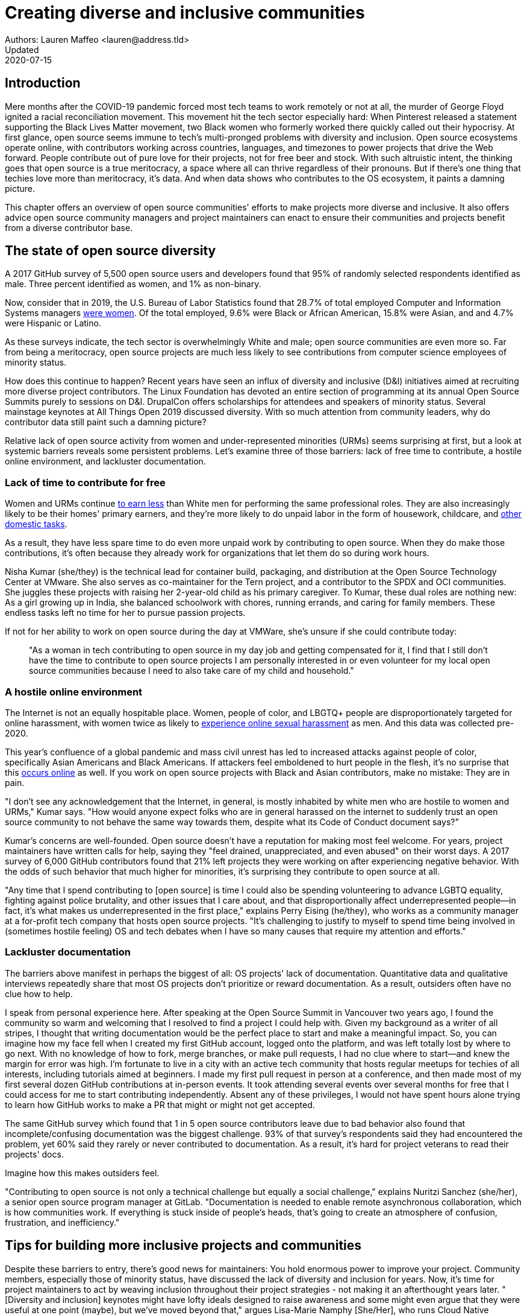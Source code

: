 = Creating diverse and inclusive communities
Authors: Lauren Maffeo <lauren@address.tld>
Updated: 2020-07-15

== Introduction

Mere months after the COVID-19 pandemic forced most tech teams to work remotely or not at all, the murder of George Floyd ignited a racial reconciliation movement.
This movement hit the tech sector especially hard: When Pinterest released a statement supporting the Black Lives Matter movement, two Black women who formerly worked there quickly called out their hypocrisy.
At first glance, open source seems immune to tech's multi-pronged problems with diversity and inclusion.
Open source ecosystems operate online, with contributors working across countries, languages, and timezones to power projects that drive the Web forward.
People contribute out of pure love for their projects, not for free beer and stock.
With such altruistic intent, the thinking goes that open source is a true meritocracy, a space where all can thrive regardless of their pronouns.
But if there's one thing that techies love more than meritocracy, it's data.
And when data shows who contributes to the OS ecosystem, it paints a damning picture.

This chapter offers an overview of open source communities' efforts to make projects more diverse and inclusive.
It also offers advice open source community managers and project maintainers can enact to ensure their communities and projects benefit from a diverse contributor base.

== The state of open source diversity

A 2017 GitHub survey of 5,500 open source users and developers found that 95% of randomly selected respondents identified as male.
Three percent identified as women, and 1% as non-binary.

Now, consider that in 2019, the U.S. Bureau of Labor Statistics found that 28.7% of total employed Computer and Information Systems managers https://www.bls.gov/cps/cpsaat11.htm[were women].
Of the total employed, 9.6% were Black or African American, 15.8% were Asian, and and 4.7% were Hispanic or Latino.

As these surveys indicate, the tech sector is overwhelmingly White and male; open source communities are even more so.
Far from being a meritocracy, open source projects are much less likely to see contributions from computer science employees of minority status.


How does this continue to happen?
Recent years have seen an influx of diversity and inclusive (D&I) initiatives aimed at recruiting more diverse project contributors.
The Linux Foundation has devoted an entire section of programming at its annual Open Source Summits purely to sessions on D&I.
DrupalCon offers scholarships for attendees and speakers of minority status.
Several mainstage keynotes at All Things Open 2019 discussed diversity.
With so much attention from community leaders, why do contributor data still paint such a damning picture?

Relative lack of open source activity from women and under-represented minorities (URMs) seems surprising at first, but a look at systemic barriers reveals some persistent problems.
Let's examine three of those barriers: lack of free time to contribute, a hostile online environment, and lackluster documentation.

=== Lack of time to contribute for free

Women and URMs continue https://www.weforum.org/agenda/2019/03/an-economist-explains-why-women-get-paid-less/[to earn less] than White men for performing the same professional roles.
They are also increasingly likely to be their homes' primary earners, and they're more likely to do unpaid labor in the form of housework, childcare, and https://www.unwomen.org/en/news/in-focus/csw61/redistribute-unpaid-work[other domestic tasks].

As a result, they have less spare time to do even more unpaid work by contributing to open source.
When they do make those contributions, it's often because they already work for organizations that let them do so during work hours.

Nisha Kumar (she/they) is the technical lead for container build, packaging, and distribution at the Open Source Technology Center at VMware.
She also serves as co-maintainer for the Tern project, and a contributor to the SPDX and OCI communities.
She juggles these projects with raising her 2-year-old child as his primary caregiver.
To Kumar, these dual roles are nothing new: As a girl growing up in India, she balanced schoolwork with chores, running errands, and caring for family members.
These endless tasks left no time for her to pursue passion projects.

If not for her ability to work on open source during the day at VMWare, she's unsure if she could contribute today:

____
"As a woman in tech contributing to open source in my day job and getting compensated for it, I find that I still don't have the time to contribute to open source projects I am personally interested in or even volunteer for my local open source communities because I need to also take care of my child and household."
____

=== A hostile online environment

The Internet is not an equally hospitable place.
Women, people of color, and LBGTQ+ people are disproportionately targeted for online harassment, with women twice as likely to https://hbr.org/2020/06/youre-not-powerless-in-the-face-of-online-harassment[experience online sexual harassment] as men.
And this data was collected pre-2020.

This year's confluence of a global pandemic and mass civil unrest has led to increased attacks against people of color, specifically Asian Americans and Black Americans.
If attackers feel emboldened to hurt people in the flesh, it's no surprise that this https://www.nytimes.com/2020/07/11/business/media/tucker-carlson-writer-blake-neff.html[occurs online] as well.
If you work on open source projects with Black and Asian contributors, make no mistake: They are in pain.

"I don't see any acknowledgement that the Internet, in general, is mostly inhabited by white men who are hostile to women and URMs," Kumar says.
"How would anyone expect folks who are in general harassed on the internet to suddenly trust an open source community to not behave the same way towards them, despite what its Code of Conduct document says?"

Kumar's concerns are well-founded.
Open source doesn't have a reputation for making most feel welcome.
For years, project maintainers have written calls for help, saying they "feel drained, unappreciated, and even abused" on their worst days.
A 2017 survey of 6,000 GitHub contributors found that 21% left projects they were working on after experiencing negative behavior.
With the odds of such behavior that much higher for minorities, it's surprising they contribute to open source at all.

"Any time that I spend contributing to [open source] is time I could also be spending volunteering to advance LGBTQ equality, fighting against police brutality, and other issues that I care about, and that disproportionally affect underrepresented people—in fact, it's what makes us underrepresented in the first place," explains Perry Eising (he/they), who works as a community manager at a for-profit tech company that hosts open source projects.
"It's challenging to justify to myself to spend time being involved in (sometimes hostile feeling) OS and tech debates when I have so many causes that require my attention and efforts."

=== Lackluster documentation

The barriers above manifest in perhaps the biggest of all: OS projects' lack of documentation.
Quantitative data and qualitative interviews repeatedly share that most OS projects don't prioritize or reward documentation.
As a result, outsiders often have no clue how to help.

I speak from personal experience here. After speaking at the Open Source Summit in Vancouver two years ago, I found the community so warm and welcoming that I resolved to find a project I could help with.
Given my background as a writer of all stripes, I thought that writing documentation would be the perfect place to start and make a meaningful impact.
So, you can imagine how my face fell when I created my first GitHub account, logged onto the platform, and was left totally lost by where to go next.
With no knowledge of how to fork, merge branches, or make pull requests, I had no clue where to start—and knew the margin for error was high.
I'm fortunate to live in a city with an active tech community that hosts regular meetups for techies of all interests, including tutorials aimed at beginners.
I made my first pull request in person at a conference, and then made most of my first several dozen GitHub contributions at in-person events.
It took attending several events over several months for free that I could access for me to start contributing independently.
Absent any of these privileges, I would not have spent hours alone trying to learn how GitHub works to make a PR that might or might not get accepted.

The same GitHub survey which found that 1 in 5 open source contributors leave due to bad behavior also found that incomplete/confusing documentation was the biggest challenge. 93% of that survey’s respondents said they had encountered the problem, yet 60% said they rarely or never contributed to documentation.
As a result, it's hard for project veterans to read their projects' docs.

Imagine how this makes outsiders feel.

"Contributing to open source is not only a technical challenge but equally a social challenge," explains Nuritzi Sanchez (she/her), a senior open source program manager at GitLab.
"Documentation is needed to enable remote asynchronous collaboration, which is how communities work.
If everything is stuck inside of people’s heads, that’s going to create an atmosphere of confusion, frustration, and inefficiency."

[PARA - Nuritzi and/or Zach]

== Tips for building more inclusive projects and communities

Despite these barriers to entry, there's good news for maintainers: You hold enormous power to improve your project.
Community members, especially those of minority status, have discussed the lack of diversity and inclusion for years.
Now, it's time for project maintainers to act by weaving inclusion throughout their project strategies - not making it an afterthought years later.
"[Diversity and inclusion] keynotes might have lofty ideals designed to raise awareness and some might even argue that they were useful at one point (maybe), but we've moved beyond that," argues Lisa-Marie Namphy [She/Her], who runs Cloud Native Containers, the world's largest Cloud Native Computing Foundation (CNCF) user group.

"Our communities are saying that it's time to act! And action means a change of policies, fund initiatives, quotas, so many things.
The communities are asking for accountability, from the foundations who run them to the corporations who fund them."
If creating an inclusive community sounds overwhelming, remember that the community wants to help.
If you're a project maintainer yourself, you don't have to do this work alone.
In fact, taking the steps below with a trusted team will help improve your project for all.

== 1. Stop saying you're a meritocracy

The first step to a more inclusive open source project involves bursting the meritocracy bubble: The more you believe in meritocracy, the more biased your project is https://www2.deloitte.com/au/en/blog/diversity-inclusion-blog/2019/meritocracy-unraveling-paradox.html[likely to be].

Why? Purely meritocratic projects https://gap.hks.harvard.edu/paradox-meritocracy-organizations[don't acknowledge] that people enter on unequal playing fields.
If an open source maintainer isn't aware that women often  have less time to contribute, or that LGBTQ+ contributors are more likely to endure online abuse, they won't take steps to make the community more inclusive.
As a result, they risk losing the diverse contributors they worked hard to recruit.
Terri Oda (She/Her) volunteers for the Python Software Foundation and Google's Summer of Code alongside her role as an open source security researcher at Intel, says claims of meritocracy make her cringe.
She says they cause maintainers to ignore opportunities to get more people involved in projects, even in cases where the open source community gathers in person.
"For example, say you're running code sprints at a conference and want to increase the number of women," Oda says.
"If you're thinking about merit and skills, you're going to wind up offering more intro-to-sprinting type content or whining about the university pipeline.
But if you look at the bigger picture, you might realize that the conference offers childcare during the main conference, but it stops when sprints start.
Or that the venue isn't in a safe area and the sprints run until after dark."
The first step to build a more inclusive environment is self-awareness.
Open source contributors enter projects with a range of lived experiences that affect how -- and if -- they show up.
Sitting with and reflecting on this fact is the first, most crucial step.

=== 2. Prioritize your project's documentation

A 2019 Stack Overflow study found that about 41% of developers have less than 5 years of experience.
Between these young technologists and current emphasis on STEM education, there are lots of opportunities to welcome new OS contributors.
In order to do so, project maintainers must lower barriers to entry - and clear, concise documentation is the first step. 
Zach Corleissen (he/they) is the lead technical writer for The Linux Foundation (LF) who recently revised a large architectural document for the LF Energy Foundation. He also serves as one of the co-chairs for the Kubernetes documentation special interest group (SIG Docs). Kubernetes was his first OSS project, and it quickly became one of the most prolific projects in modern open source. Its rapid growth allowed Corleissen to own important aspects of its documentation, and revise it to become more reader-friendly.
"Insisting that code is self-documenting is a form of gatekeeping [and] an example of an unhealthy project culture," Corleissen says.
"I think the devaluation often comes from developers who see a static generator stack and think, 'How hard can it be?'
One of my least favorite dismissive phrases: 'It's just a pile of Markdown.'
If only it were that easy! Documentation is code for an environment where no chipsets are identical; kernel defaults are hostile; RAM is variable; storage is subject to random external dependencies; and production regularly fails despite optimal conditions, or inversely, succeeds in spite of obvious CI failures."
To track progress, the SIG Docs group does a quarterly review where they measure the progress of their previous quarter's goals and prioritize work for the upcoming quarter. One of their community rules centers on ownership: In order to adopt a goal, a project needs a specific person willing to drive it. That creates even more onus on contributors to find new contributors. 

=== 3. Reward OS contributions beyond code

Give your community open and private options to leave feedback on their experiences.
This can range from quarterly surveys to giving contributors the freedom to create channels in the project's Slack, Discourse, etc.
chat about mental health, being a person of color, how to handle negotiations, etc.

=== 4. Create and enforce a clear Code of Conduct

If your OS project doesn't already have a Code of Conduct (CoC), it's never too late to make one.
They are an expectation for modern OS initiatives, from long-term projects to two-day conferences.
In my own research for this chapter, several OS contributors said they won't consider joining new projects that lack clear CoCs; for these URMs, the risk of joining an unwelcoming if not hostile community is too high.

As the former President and Chairperson of the Board of Directors for the GNOME Foundation, Sanchez helped create GNOME's event CoC. She says that while the Contributor’s Covenant is the default Code of Conduct for a lot of OS communities, translating it to an events format took some creative work - and a lot of feedback from the GNOME community.
"No matter the type of CoC you’re rolling out, having a transparent plan and timeline is key," Sanchez says. "At GNOME, we created a working group after one of our annual conferences to start drafting a code of conduct. We passed the notion of a working group by the Board of Directors to make sure that they were onboard. They made a community-wide announcement letting people know the process: a working group would be drafting the CoC, sending to community for revisions, the Board would then see the revised draft and vote, and then the membership would vote at the Annual General Meeting."
Despite the key role of community feedback, Sanchez says the CoC should be owned by a governing body within your OS project. CoCs remain a touchy subject in OS communities, and not all OS contributors believe they're necessary. A governing body (or at least a committee) that's comprised of diverse contributors and shares the creation process can help alleviate disagreements. Once you've created your governing body, assign members to own specific tasks. These include a Chair who can break voter ties, moderators to enforce the Code of Conduct, and mentors to train the community. 

=== 5. Reward OS contributions beyond code

In her time working on open source, Sanchez says that most projects focus on attracting a narrow set of contributors: Engineering, Design, Translation, Documentation, and Outreach. Despite how broad that sounds, she says she'd like to see a lot more roles and contributions be rewarded:

Career Development Target
Teams within OSS orgs to check out
Why
Sales / Business Development
Fundraising, partnerships
Both of these things require you to pitch the value of the open source  community / project and require you to develop your communication and negotiation skills, among other things
Marketing
engagement, marketing, or outreach teams
Some projects may not even have this set up and are in need of someone to help! Even if you don’t have a lot of experience in this, you may have more experience than anyone else in that community and it’s your chance to build something from scratch. This could look really amazing on a resume!
Strategy
Board of Directors / governance team, community team
It depends a bit on the maturity of the organization, but typically there’s a lot of room for building your strategy skills when on the board of Directors. You have a birds-eye view of the project, typically have say over project finances, and can help define goals and move the project forward at a whole new level. Since you can’t get there right away, leading initiatives can help you build those skills and there’s often a lot of room for people to step in and own big chunks on OSS community teams
Data Science
Community team, Board of Directors
What kind of data is being collected to ensure that initiatives are successful? Measuring a community’s health is something that more and more people are interested in and there’s a need for data heads to help
Graphic Design
marketing team, technical projects
There’s a lot of need for graphic design for brand and marketing initiatives, and in general to help make the project more mature. Some projects may not even have established brand guidelines, and there’s a big need for more designers in general
Project Management / Program Management
engagement, marketing, outreach, documentation, community teams
There is a huge need for highly organized people who can create processes and structure. Many initiatives fall to the side because there isn’t someone to help push it along and make it happen
Product Management
any technical project, new initiatives, website, newcomers initiatives
Product management is essential at companies, and yet it’s something that isn’t always easily found within OSS. There’s a lot of room for PMs to jump in to help create more innovative products and help bridge the gap between communities and businesses, helping to expand the project’s reach
Legal 
Board of Directors, community team
There’s a growing need for more people who are able to navigate open source related legal matters. Lawyers may get a lot of great experience working on community teams or sitting on the Board of Directors
HR/People
Board of Directors, community team, newcomers initiatives 
We need people who care about people and want to make the community awesome. This helps with newcomers initiatives and lowering the barrier of entry, as well as retention. It also may help the community gain better communication practices. 

=== 6. Identify new talent to grow and lead the project

"Another reason for acknowledging and including all forms of contribution is to prevent maintainer burnout.
 It is unfair to expect the maintainer or the developer who started the project or leads the project to care for all of these issues.
 Or to have the skills to do it." - Nithya Ruff
"My open source contributions definitely changed even before I became a parent: as the coordinator for a global mentoring program that happens in the summer, I had to plan some years ahead to build a volunteer team that could do everything I do.
 handed off some of my other projects more completely and never went back to them.
 Since new moms typically get less than 1hr of free time per day, the key for me has been aligning the open source I want to do with the open source that work wanted to pay me for.
I worked to take CVE Binary Tool open source after I returned from maternity leave, and worked with my boss to make sure I could have time to mentor students as part of my maintainer role."

=== 7. Engage your community directly

Give your community open and private options to leave feedback on their experiences.
This can range from quarterly surveys to giving contributors the freedom to create channels in the project's Slack, Discourse, etc. chat about mental health, being a person of color, how to handle negotiations, etc.

"I am hearing-impaired, and I requested that the All Things Open Conference consider that when in larger venues where keynotes were speaking and there were no specific adaptations for those of us who were not able to hear.
I was particularly impressed when attending the Creative Commons Global Summit in Toronto 2018 where nearly all presentations were accompanied by folks who signed and also provide simultaneous closed captioning of all speakers.
(That was very helpful.)"—Don Watkins

== Conclusion

Take the steps above before trying to recruit diverse OS project contributors, because inclusive change starts from within.

"Make sure your project is inclusive from the start. Make it easy for people to get involved and to contribute back.
The mark of a good project is not how complex it is, but how easy it is to get involved.
The side benefit is that you attract users and contributors of all kind and the project grows in use and usefulness."—Nithya Ruff
